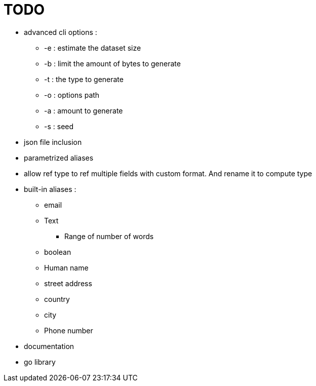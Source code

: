 = TODO

* advanced cli options :
** -e : estimate the dataset size
** -b : limit the amount of bytes to generate
** -t : the type to generate
** -o : options path
** -a : amount to generate
** -s : seed
* json file inclusion
* parametrized aliases
* allow ref type to ref multiple fields with custom format. And rename it to compute type
* built-in aliases :
** email
** Text
*** Range of number of words
** boolean
** Human name
** street address
** country
** city
** Phone number
* documentation
* go library